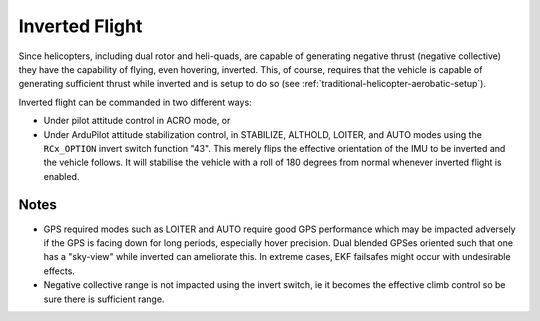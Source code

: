 .. _traditional-helicopter-inverted-flight:

===============
Inverted Flight
===============

Since helicopters, including dual rotor and heli-quads, are capable of generating negative thrust (negative collective) they have the capability of flying, even hovering, inverted. This, of course, requires that the vehicle is capable of generating sufficient thrust while inverted and is setup to do so (see :ref:`traditional-helicopter-aerobatic-setup`).

Inverted flight can be commanded in two different ways:

- Under pilot attitude control in ACRO mode, or
- Under ArduPilot attitude stabilization control, in STABILIZE, ALTHOLD, LOITER, and AUTO modes using the ``RCx_OPTION`` invert switch function "43". This merely flips the effective orientation of the IMU to be inverted and the vehicle follows. It will stabilise the vehicle with a roll of 180 degrees from normal whenever inverted flight is enabled.

Notes
=====

- GPS required modes such as LOITER and AUTO require good GPS performance which may be impacted adversely if the GPS is facing down for long periods, especially hover precision. Dual blended GPSes oriented such that one has a "sky-view" while inverted can ameliorate this. In extreme cases, EKF failsafes might occur with undesirable effects.
- Negative collective range is not impacted using the invert switch, ie it becomes the effective climb control so be sure there is sufficient range.